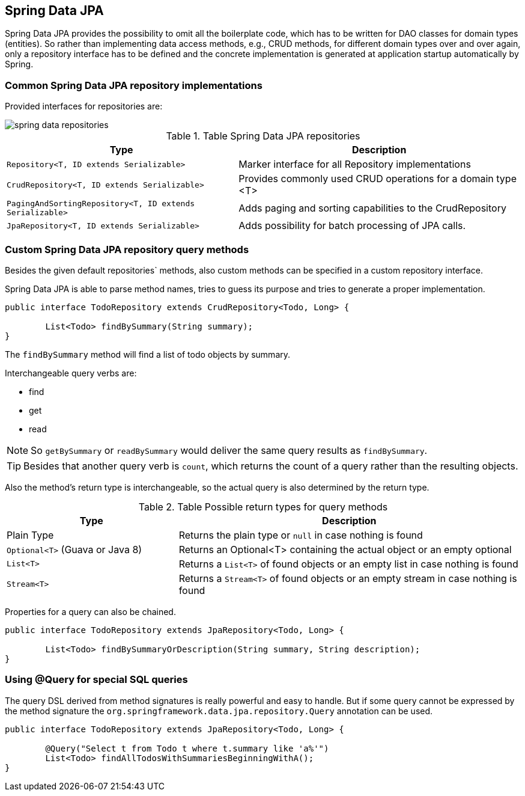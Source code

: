 == Spring Data JPA

Spring Data JPA provides the possibility to omit all the boilerplate code, which has to be written for DAO classes for domain types (entities).
So rather than implementing data access methods, e.g., CRUD methods, for different domain types over and over again, only a repository interface has to be defined and the concrete implementation is generated at application startup automatically by Spring.

=== Common Spring Data JPA repository implementations

Provided interfaces for repositories are:

image::img/spring-data-repositories.png[]

.Table Spring Data JPA repositories
[cols="45%, 55%"]
|===
|Type |Description

|`Repository<T, ID extends Serializable>`
|Marker interface for all Repository implementations

|`CrudRepository<T, ID extends Serializable>`
|Provides commonly used CRUD operations for a domain type <T>

|`PagingAndSortingRepository<T, ID extends Serializable>`
|Adds paging and sorting capabilities to the CrudRepository

|`JpaRepository<T, ID extends Serializable>`
|Adds possibility for batch processing of JPA calls.
|===

=== Custom Spring Data JPA repository query methods

Besides the given default repositories` methods, also custom methods can be specified in a custom repository interface.

Spring Data JPA is able to parse method names, tries to guess its purpose and tries to generate a proper implementation.

[source, java]
----
public interface TodoRepository extends CrudRepository<Todo, Long> {

	List<Todo> findBySummary(String summary);
}
----

The `findBySummary` method will find a list of todo objects by summary.

Interchangeable query verbs are:

* find
* get
* read

NOTE: So `getBySummary` or `readBySummary` would deliver the same query results as `findBySummary`.

TIP: Besides that another query verb is `count`, which returns the count of a query rather than the resulting objects.

Also the method's return type is interchangeable, so the actual query is also determined by the return type.

.Table Possible return types for query methods
[cols="1, 2"]
|===
|Type |Description

|Plain Type
|Returns the plain type or `null` in case nothing is found

|`Optional<T>` (Guava or Java 8)
|Returns an Optional<T> containing the actual object or an empty optional

|`List<T>`
|Returns a `List<T>` of found objects or an empty list in case nothing is found

|`Stream<T>`
|Returns a `Stream<T>` of found objects or an empty stream in case nothing is found
|===

Properties for a query can also be chained.

[source, java]
----
public interface TodoRepository extends JpaRepository<Todo, Long> {

	List<Todo> findBySummaryOrDescription(String summary, String description);
}
----

=== Using @Query for special SQL queries

The query DSL derived from method signatures is really powerful and easy to handle.
But if some query cannot be expressed by the method  signature the `org.springframework.data.jpa.repository.Query` annotation can be used.

[source, java]
----
public interface TodoRepository extends JpaRepository<Todo, Long> {

	@Query("Select t from Todo t where t.summary like 'a%'")
	List<Todo> findAllTodosWithSummariesBeginningWithA();
}
----

